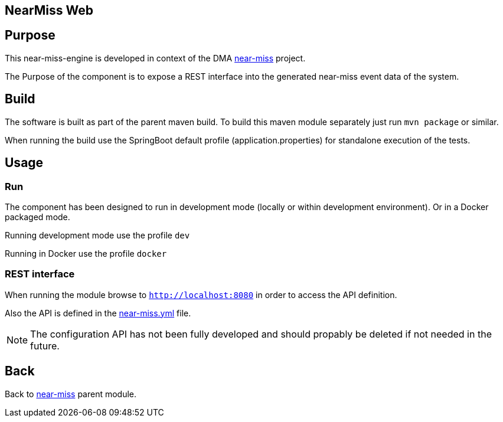 == NearMiss Web

== Purpose

This near-miss-engine is developed in context of the DMA <<../README.adoc#NearMiss,near-miss>> project.

The Purpose of the component is to expose a REST interface into the generated near-miss event data of the system.

== Build

The software is built as part of the parent maven build. To build this maven module separately just run `mvn package`
or similar.

When running the build use the SpringBoot default profile (application.properties) for standalone execution of the
tests.

== Usage

=== Run

The component has been designed to run in development mode (locally or within development environment). Or in a Docker
packaged mode.

Running development mode use the profile `dev`

Running in Docker use the profile `docker`

=== REST interface

When running the module browse to `http://localhost:8080` in order to access the API definition.

Also the API is defined in the <<./src/main/resources/near-miss.yml,near-miss.yml>> file.

[NOTE]
====
The configuration API has not been fully developed and should propably be deleted if not needed in the future.
====

== Back
Back to <<../README.adoc#NearMiss,near-miss>> parent module.
